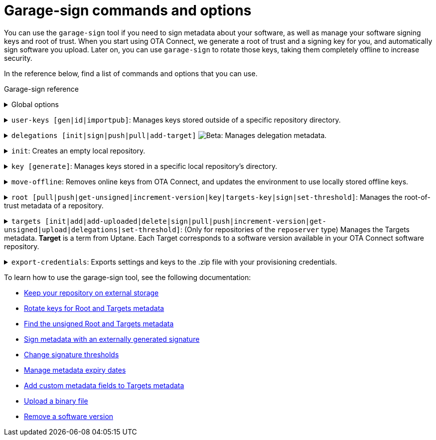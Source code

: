= Garage-sign commands and options
:type: The type of key that you want to create: Ed25519 or RSA.
:keysize: The length of the key that you want to create, in bits. RSA 2048/4096 and Ed25519 are supported.
:key-name-text: The base filename for your keys. Generated files will be named `<key-name>.sec` and `<key-name>.pub`.
:keys-path: The path where this executable will look for keys. By default, it is the `user-keys` directory in the directory that you specified with the `--home-dir` command.
:inplace: Modifies the input .json file directly. If this option is not specified, it outputs the signed metadata to stdout.
:length: The length of the target, in bytes.
:version: The version string of the target.
:sha-256: The hash of the binary. For OSTree images, it is the root hash of the target commit.
:hardware-ids: The types of hardware with which this image is compatible.
:expires: The metadata expiry date. It is a UTC instant, such as `2020-01-01T00:01:00Z`.
:expire-after: The expiration delay in years, months, and days (each optional, but in that order), such as `1Y3M5D`.
:force: Skips sanity checking. For example, allows to set a date in the past.
:format: The format of the target: [`ostree`\|`binary`]
:url: (Optional) An external URL where the binary can be downloaded.

You can use the `garage-sign` tool if you need to sign metadata about your software, as well as manage your software signing keys and root of trust. When you start using OTA Connect, we generate a root of trust and a signing key for you, and automatically sign software you upload. Later on, you can use `garage-sign` to rotate those keys, taking them completely offline to increase security.

In the reference below, find a list of commands and options that you can use.

.Garage-sign reference
+++<details><summary>+++
Global options
+++ </summary><div> +++

[.release_notes]
[cols="15m,75a"]
|====================
| --help | Prints all available `garage-sign` commands and options.
| --version | Prints the current binary version.
| --verbose | Prints the verbose information for the execution.
| -h, --home-dir | The directory that you want to work with. By default, it is your current working directory.
|====================

+++</div></details>+++

+++<details><summary>+++
`user-keys [gen|id|importpub]`: Manages keys stored outside of a specific repository directory.
+++ </summary><div> +++

+++<details><summary>+++
`user-keys gen`: Creates a key pair and stores it in a configurable location.
+++</summary><div>+++

[.release_notes]
[cols="15m,75a"]
|====================
| -t, --type | {type}
| --keysize | {keysize}
| -k, --key-name | {key-name-text}
|====================

+++</div></details>+++

+++<details><summary>+++
`user-keys id`: Calculates the Uptane key ID for a given public key.
+++</summary><div>+++

[.release_notes]
[cols="15m,75a"]
|====================
| -i, --input | The path to the file with your public key.
|====================

+++</div></details>+++

+++<details><summary>+++
`user-keys importpub`: Imports a public key and stores it in a configurable location.
+++</summary><div>+++

[.release_notes]
[cols="15m,75a"]
|====================
| -r, --repo | The name of the local repository. This repository should be a directory in your `tuf` repository. You can create the repository with the `init` command.
| -k, --key-name | The path to the public key that you want to add.
| -i, --input | The path to the file with your public key.
|====================

+++</div></details>+++

[.release_notes]
[cols="15m,75a"]
|====================
| -p, --keys-path | {keys-path}
|====================

+++</div></details>+++

+++<details><summary>+++
`delegations [init|sign|push|pull|add-target]` image:img::beta-icon.svg[Beta]: Manages delegation metadata.
+++</summary><div>+++

`delegations init`: Creates an empty .json file with delegation metadata that you can edit and sign.

+++<details><summary>+++
`delegations sign`: Signs delegation metadata.
+++</summary><div>+++

[.release_notes]
[cols="15m,75a"]
|====================
| -k, --key-name | The base name of the key to use for signing.
| -p, --keys-path | {keys-path}
| -i, --input | The path to the delegated Targets metadata file that you want to sign.
| -e, --inplace | {inplace}
|====================

+++</div></details>+++

+++<details><summary>+++
`delegations push`: Pushes delegation metadata to the server. Requires an initialized `tuf` repository.
+++</summary><div>+++

[.release_notes]
[cols="15m,75a"]
|====================
| -r, --repo | The name of your local repository. This repository should be a directory in your `tuf` repository. You can create the repository with the `init` command.
| -n, --name | The name of the delegation.
| -i, --input | The path to the signed .json file with delegations.
|====================

+++</div></details>+++

+++<details><summary>+++
`delegations pull`: Pulls a delegated Targets metadata file from the server. Requires an initialized `tuf` repository.
+++</summary><div>+++

[.release_notes]
[cols="15m,75a"]
|====================
| -r, --repo | The name of your local repository. This repository should be a directory in your `tuf` repository. You can create the repository with the `init` command.
| -n, --name | The name of the delegation.
| -o, --output | The name of the file to which you want to save the delegation.
|====================

+++</div></details>+++

+++<details><summary>+++
`delegations add-target`: Adds a new target to a delegated Targets metadata file.
+++</summary><div>+++

[.release_notes]
[cols="15m,75a"]
|====================
| --length | {length}
| --name | The name of the target.
| --version | {version}
| --format | {format}
| --sha256 | {sha-256}
| --hardwareids | {hardware-ids}
| --url | {url}
| -i, --input | The path to the delegated Targets metadata file that you want to modify.
| -e, --inplace | {inplace}
|====================

+++</div></details>+++

+++</div></details>+++

+++<details><summary>+++
`init`: Creates an empty local repository.
+++</summary><div>+++

[.release_notes]
[cols="15m,75a"]
|====================
| -r, --repo | The name of the local repository that you want to create. This repository should be a directory in your `tuf` repository.
| --reposerver | The repo server URL. By default, reads the URL from the .zip file with your provisioning credentials.
| -c, --credentials | The path to the .zip file with your provisioning credentials.
| -t, --servertype | The repo server type: `reposerver` (default) or `director`.
|====================

+++</div></details>+++

+++<details><summary>+++
`key [generate]`: Manages keys stored in a specific local repository's directory.
+++</summary><div>+++
+++<details><summary>+++
`key generate`: Generates a new key and saves it in a specific repository.
+++</summary><div>+++

[.release_notes]
[cols="15m,75a"]
|====================
| -r, --repo | The name of the local repository where you want to save your new key. This repository should be a directory in your `tuf` repository. You can create the repository with the `init` command.
| -n, --name | {key-name-text}
| -t, --type | {type}
| --keysize | {keysize}
|====================

+++</div></details>+++
+++</div></details>+++

+++<details><summary>+++
`move-offline`: Removes online keys from OTA Connect, and updates the environment to use locally stored offline keys.
+++</summary><div>+++

[.release_notes]
[cols="15m,75a"]
|====================
| -r, --repo | The name of the local repository where you want to rotate keys. This repository should be a directory in your `tuf` repository. You can create the repository with the `init` command.
| --new-root | (Optional) The new Root key that you want to add to the `root.json` file (should already exist).
| --new-targets | (Only for the repo server) The new Targets key that you want to add to the `root.json` file (should already exist).
| --old-root-alias | The alias of the old Root key. The old Root key will be saved under this name.
| --old-keyid | (Optional) The ID of the key that you want to remove from the `root.json` file. This app will try to use the last key defined in the current `root.json` file.
|====================

+++</div></details>+++

+++<details><summary>+++
`root [pull|push|get-unsigned|increment-version|key|targets-key|sign|set-threshold]`: Manages the root-of-trust metadata of a repository.
+++</summary><div>+++

`root pull`: Pulls the current `root.json` file from OTA Connect.

`root push`: Uploads local `root.json` file to OTA Connect. If the file does not have a valid signature, it will be rejected by the server.

`root get-unsigned`: Generates an unsigned `root.json` file in a canonical JSON form.

`root increment-version`: Explicitly increments the version of the unsigned `root.json` file.

+++<details><summary>+++
`root key [add|remove]`: Manages keys that are permitted to sign the root-of-trust metadata.
+++</summary><div>+++

+++<details><summary>+++
`root key add`: Adds a specific key to the list of keys authorized to sign the root-of-trust metadata.
+++</summary><div>+++

[.release_notes]
[cols="15m,75a"]
|====================
| -k, --key-name | The path to the public key that you want to add.
|====================

+++</div></details>+++

+++<details><summary>+++
`root key remove`: Removes a specific key from the list of keys authorized to sign the root-of-trust metadata.
+++</summary><div>+++

[.release_notes]
[cols="15m,75a"]
|====================
| -k, --key-name | The name of the file with the keys that you want to remove. You can use the `--key-id` command instead.
| --key-id | The ID of the public key that you want to remove. You can use the `--key-name` command instead.
|====================

+++</div></details>+++

+++</div></details>+++

+++<details><summary>+++
`root targets-key [add|remove]`: Manages keys that are permitted to sign the targets metadata.
+++</summary><div>+++

+++<details><summary>+++
`root targets-key add`: Adds a specific key to the list of keys authorized to sign the targets metadata.
+++</summary><div>+++

[.release_notes]
[cols="15m,75a"]
|====================
| -k, --key-name | The path to the public key that you want to add.
|====================

+++</div></details>+++

+++<details><summary>+++
`root targets-key remove`: Removes a specific key from the list of keys authorized to sign the targets metadata.
+++</summary><div>+++

[.release_notes]
[cols="15m,75a"]
|====================
| -k, --key-name | The name of the file with the keys that you want to remove. You can use the `--key-id` command instead.
| --key-id | The ID of the public key that you want to remove. You can use the `--key-name` command instead.
|====================

+++</div></details>+++

+++</div></details>+++

+++<details><summary>+++
`root sign`: Signs your root-of-trust metadata with a specific key and sets the expiry.
+++</summary><div>+++

[.release_notes]
[cols="15m,75a"]
|====================
| -k, --key-name | The path to the public key to use for signing.
| --old-root-alias | The path to the old public key to use for signing with external signatures.
| --signatures | Key-value pairs in the `keyname=signature` form for signing with externally generated signatures. `keyname` is the name of the key that you used to generate a signature.
| --expires | {expires}
| --expire-after | {expire-after}
| --force | {force}
|====================

+++</div></details>+++

+++<details><summary>+++
`root set-threshold`: Sets the threshold for the Root role.
+++</summary><div>+++

[.release_notes]
[cols="15m,75a"]
|====================
| -t, --threshold | The threshold for the Root role.
|====================

+++</div></details>+++

[.release_notes]
[cols="15m,75a"]
|====================
| -r, --repo | The name of the local repository where you want to manage the `root.json` file. This repository should be a directory in your `tuf` repository. You can create the repository with the `init` command.
|====================

+++</div></details>+++

+++<details><summary>+++
`targets [init|add|add-uploaded|delete|sign|pull|push|increment-version|get-unsigned|upload|delegations|set-threshold]`: (Only for repositories of the `reposerver` type) Manages the Targets metadata.
// tag::target-term[]
*Target* is a term from Uptane. Each Target corresponds to a software version available in your OTA Connect software repository.
// end::target-term[]
+++</summary><div>+++

+++<details><summary>+++
`targets init`: Creates a new top-level (non-delegated) `targets.json` file.
+++</summary><div>+++

[.release_notes]
[cols="15m,75a"]
|====================
| --version | The version of the `targets.json` file. Versions are integers, normally starting at 1. They must always increase in each successive `targets.json` version.
| --expires | {expires}
|====================
+++</div></details>+++

+++<details><summary>+++
`targets add`: Adds a target.
+++</summary><div>+++

[.release_notes]
[cols="15m,75a"]
|====================
| --length | {length}
| --name | The name of the target.
| --version | {version}
| --format | {format}
| --sha256 | {sha-256}
| --hardwareids | {hardware-ids}
| --url | {url}
|====================
+++</div></details>+++

+++<details><summary>+++
`targets delete`: Deletes a single target. This target can no longer be installed on devices.
+++</summary><div>+++

[.release_notes]
[cols="15m,75a"]
|====================
| --filename | The exact name of the target to remove. Should be in one of the following forms: `<name>_<version>` for OSTree images, or `<name>-<version>` for binary images.
|====================
+++</div></details>+++

+++<details><summary>+++
`targets sign`: Signs your `targets.json` file with a specific key.
+++</summary><div>+++

[.release_notes]
[cols="15m,75a"]
|====================
| --key-name | The path to the public key to use for signing.
| --signatures | Key-value pairs in the `keyname=signature` form for signing with externally generated signatures. `keyname` is the name of the key that you used to generate a signature.
| --version | The version number to use for the signed metadata. Overrides the version in the unsigned `targets.json` file.
| --expires | {expires}
| --expire-after | {expire-after}
| --force | {force}
|====================
+++</div></details>+++

`targets pull`: Pulls the current `targets.json` file from OTA Connect.

`targets push`: Pushes the latest `targets.json` file to the server.
If the Targets file is invalid, for example because of a bad signature or a non-increasing version number, this `push` will fail with exit code 2.

`targets increment-version`: Explicitly increments the version of the unsigned `targets.json` file.

`targets get-unsigned`: Generates the unsigned `targets.json` file in a canonical JSON form.

+++<details><summary>+++
`targets upload`: Uploads a binary to the repository.
// tag::targets-upload-note[]
Note that this *will not* make the binary available on its own. After the upload completes successfully, add it to your `targets.json` file using the `targets add-uploaded` command.
// end::targets-upload-note[]
+++</summary><div>+++

[.release_notes]
[cols="15m,75a"]
|====================
| -i, --input | The path to the file that you want to upload.
| --name | The name of the target.
| --version | {version}
| --timeout | The timeout for the HTTP request of the upload, in seconds.
| --force | Force upload of a binary file. Skips checking whether the file has already been added to the targets.
|====================
+++</div></details>+++

+++<details><summary>+++
`targets add-uploaded`: Adds a target that you previously uploaded to OTA Connect using the `targets upload` command.
+++</summary><div>+++

[.release_notes]
[cols="15m,75a"]
|====================
| -i, --input | The path to the binary file.
| --name | The name of the target.
| --version | {version}
| --hardwareids | {hardware-ids}
| --verifyIntegrity | Verifies the integrity of the previously uploaded target before adding it to the metadata.
|====================
+++</div></details>+++

`targets delegations`: Manages the delegated Targets of the repository `targets.json` file.

+++<details><summary>+++
`targets delegations add`: Adds a new delegation to the existing `targets.json` file.
+++</summary><div>+++

[.release_notes]
[cols="15m,75a"]
|====================
| -n, --name | The name of the target.
| -p, --prefix | The path prefix of the image that you want to delegate.
| -k, --key | The path to the public key that you want to add as a delegation key.
|====================
+++</div></details>+++

+++<details><summary>+++
`targets set-threshold`: Sets the threshold for the Targets role.
+++</summary><div>+++

[.release_notes]
[cols="15m,75a"]
|====================
| -t, --threshold | The threshold for the Targets role.
|====================
+++</div></details>+++

[.release_notes]
[cols="15m,75a"]
|====================
| -r, --repo | The name of your local repository. This repository should be a directory in your `tuf` repository. You can create the repository with the `init` command.
|====================

+++</div></details>+++

+++<details><summary>+++
`export-credentials`: Exports settings and keys to the .zip file with your provisioning credentials.
+++</summary><div>+++

[.release_notes]
[cols="15m,75a"]
|====================
| -r, --repo | The name of your local repository. This repository should be a directory in your `tuf` repository. You can create the repository with the `init` command.
| -k, --key-name | The name of the file with your private and public keys that you want to export.
| -o, --output | The name of the file to which you want to export our credentials.
|====================
+++</div></details>+++

To learn how to use the garage-sign tool, see the following documentation:

* xref:keep-local-repo-on-external-storage.adoc[Keep your repository on external storage]
* xref:rotating-signing-keys.adoc[Rotate keys for Root and Targets metadata]
* xref:finding-unsigned-metadata.adoc[Find the unsigned Root and Targets metadata]
* xref:sign-with-external-signature.adoc[Sign metadata with an externally generated signature]
* xref:change-signature-thresholds.adoc[Change signature thresholds]
* xref:metadata-expiry.adoc[Manage metadata expiry dates]
* xref:customise-targets-metadata.adoc[Add custom metadata fields to Targets metadata]
* xref:upload-large-binary.adoc[Upload a binary file]
* xref:remove-sw-version.adoc[Remove a software version]
